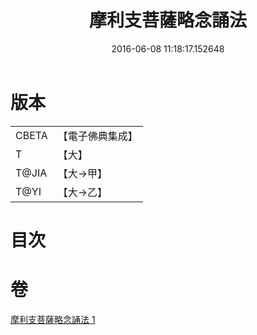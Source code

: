 #+TITLE: 摩利支菩薩略念誦法 
#+DATE: 2016-06-08 11:18:17.152648

* 版本
 |     CBETA|【電子佛典集成】|
 |         T|【大】     |
 |     T@JIA|【大→甲】   |
 |      T@YI|【大→乙】   |

* 目次

* 卷
[[file:KR6j0488_001.txt][摩利支菩薩略念誦法 1]]

